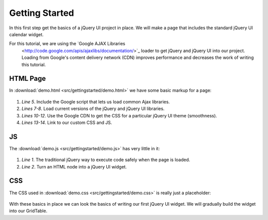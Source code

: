 ===============
Getting Started
===============

In this first step get the basics of a jQuery UI project in place.  We
will make a page that includes the standard jQuery UI calendar widget.

For this tutorial, we are using the `Google AJAX Libraries
 <http://code.google.com/apis/ajaxlibs/documentation/>`_ loader to get
 jQuery and jQuery UI into our project.  Loading from Google's content
 delivery network (CDN) improves performance and decreases the work of
 writing this tutorial.

HTML Page
=========

In :download:`demo.html <src/gettingstarted/demo.html>` we have some
basic markup for a page:

   .. literalinclude:: src/gettingstarted/demo.html
      :linenos:
      :language: html

#. *Line 5*. Include the Google script that lets us load common Ajax
   libraries.

#. *Lines 7-8*.  Load current versions of the jQuery and jQuery UI
   libraries.

#. *Lines 10-12*. Use the Google CDN to get the CSS for a particular
   jQuery UI theme (smoothness).

#. *Lines 13-14*.  Link to our custom CSS and JS.

JS
==

The :download:`demo.js <src/gettingstarted/demo.js>` has very little
in it:

   .. literalinclude:: src/gettingstarted/demo.js
      :linenos:
      :language: js

#. *Line 1*.  The traditional jQuery way to execute code safely when
   the page is loaded.

#. *Line 2*.  Turn an HTML node into a jQuery UI widget.

CSS
===

The CSS used in :download:`demo.css <src/gettingstarted/demo.css>` is
really just a placeholder:

   .. literalinclude:: src/gettingstarted/demo.css
      :linenos:
      :language: css

With these basics in place we can look the basics of writing our first
jQuery UI widget.  We will gradually build the widget into our
GridTable.

